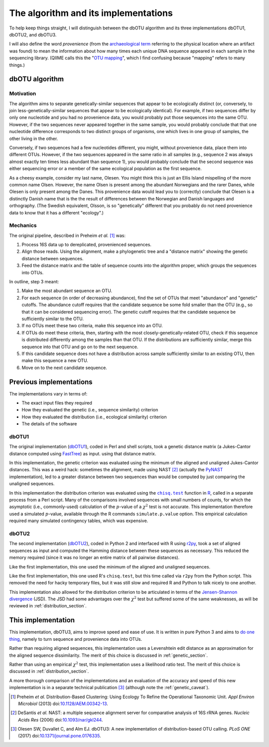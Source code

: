 =====================================
The algorithm and its implementations
=====================================

To help keep things straight, I will distinguish between the dbOTU algorithm
and its three implementations dbOTU1, dbOTU2, and dbOTU3.

I will also define the word *provenience* (from the `archaeological term <https://en.wikipedia.org/wiki/Provenance>`_
referring to the physical location where an artifact was found) to mean the
information about how many times each unique DNA sequence appeared in each
sample in the sequencing library. (QIIME calls this the "`OTU mapping <http://qiime.org/scripts/merge_otu_maps.html>`_",
which I find confusing because "mapping" refers to many things.)

dbOTU algorithm
===============

Motivation
----------

The algorithm aims to separate genetically-similar sequences that appear to be
ecologically distinct (or, conversely, to join less-genetically-similar
sequences that appear to be ecologically identical). For example, if two sequences
differ by only one nucleotide and you had no provenience data, you would
probably put those sequences into the same OTU. However, if the two sequences
never appeared together in the same sample, you would probably conclude that
that one nucleotide difference corresponds to two distinct groups of organisms,
one which lives in one group of samples, the other living in the other.

Conversely, if two sequences had a few nucleotides different, you might, without
provenience data, place them into different OTUs. However, if the two sequences
appeared in the same ratio in all samples (e.g., sequence 2 was always almost
exactly ten times less abundant than sequence 1), you would probably conclude
that the second sequence was either sequencing error or a member of the same
ecological population as the first sequence.

As a cheesy example, consider my last name, Olesen. You might think this is just
an Ellis Island mispelling of the more common name Olsen. However, the name
Olsen is present among the abundant Norwegians and the rarer Danes, while
Olesen is only present among the Danes. This provenience data would lead you
to (correctly) conclude that Olesen is a distinctly Danish name that is the
the result of differences between the Norwegian and Danish languages and
orthography. (The Swedish equivalent, Olsson, is so "genetically" different that
you probably do not need provenience data to know that it has a different
"ecology".)

Mechanics
---------

The original pipeline, described in Preheim *et al.* [#preheim]_ was:

1. Process 16S data up to dereplicated, provenienced sequences.
2. Align those reads. Using the alignment, make a phylogenetic tree and a "distance matrix" showing the genetic distance between sequences.
3. Feed the distance matrix and the table of sequence counts into the algorithm proper, which groups the sequences into OTUs.

In outline, step 3 meant:

1. Make the most abundant sequence an OTU.
2. For each sequence (in order of decreasing abundance), find the set of OTUs that meet "abundance" and "genetic" cutoffs. The abundance cutoff requires that the candidate sequence be some fold smaller than the OTU (e.g., so that it can be considered sequencing error). The genetic cutoff requires that the candidate sequence be sufficiently similar to the OTU.
3. If no OTUs meet these two criteria, make this sequence into an OTU.
4. If OTUs do meet these criteria, then, starting with the most closely-genetically-related OTU, check if this sequence is distributed differently among the samples than that OTU. If the distributions are sufficiently similar, merge this sequence into that OTU and go on to the next sequence.
5. If this candidate sequence does not have a distribution across sample sufficiently similar to an existing OTU, then make this sequence a new OTU.
6. Move on to the next candidate sequence.

Previous implementations
========================

The implementations vary in terms of:

* The exact input files they required
* How they evaluated the genetic (i.e., sequence similarity) criterion
* How they evaluated the distribution (i.e., ecological similarity) criterion
* The details of the software

dbOTU1
------

The original implementation (`dbOTU1 <https://github.com/spacocha/Distribution-based-clustering>`_),
coded in Perl and shell scripts,
took a genetic distance matrix (a Jukes-Cantor distance
computed using FastTree_) as input.
using that distance matrix.

In this implementation, the genetic criterion was evaluated using the
minimum of the aligned and unaligned Jukes-Cantor distances. This was a
weird hack: sometimes the alignment, made using NAST [#nast]_ (actually the
PyNAST_ implementation), led to a greater
distance between two sequences than would be computed by just comparing
the unaligned sequences.

.. _FastTree: http://www.microbesonline.org/fasttree/
.. _PyNAST: http://biocore.github.io/pynast/

In this implementation the distribution criterion was evaluated using
the |chisq-test|_ function in R_,
called in a separate process from a Perl script.
Many of the comparisons involved
sequences with small numbers of counts, for which the asymptotic (i.e., commonly-used)
calculation of the :math:`p`-value of a :math:`\chi^2` test is not accurate. This implementation
therefore used a simulated :math:`p`-value, available through the R
commands ``simulate.p.value`` option. This empirical calculation
required many simulated contingency tables, which was expensive.

.. _R: https://www.r-project.org/about.html
.. |chisq-test| replace:: ``chisq.test``
.. _chisq-test: https://stat.ethz.ch/R-manual/R-devel/library/stats/html/chisq.test.html

dbOTU2
------

The second implementation (`dbOTU2 <https://github.com/spacocha/dbOTUcaller>`_),
coded in Python 2 and interfaced with R using `r2py <http://rpy2.bitbucket.org/>`_,
took a set of aligned sequences as
input and computed the Hamming distance between these sequences as necessary.
This reduced the memory required (since it was no longer an entire matrix of all
pairwise distances).

Like the first implementation, this one used the minimum of the aligned and
unaligned sequences.

Like the first implementation, this one used R's ``chisq.test``, but this time
called via ``r2py`` from the Python script. This removed the need for hacky
temporary files, but it was still slow and required R and Python to talk nicely
to one another.

This implementation also allowed for the distribution criterion to be articulated
in terms of the `Jensen-Shannon divergence <https://en.wikipedia.org/wiki/Jensen%E2%80%93Shannon_divergence>`_
(JSD). The JSD had some advantages over the :math:`\chi^2` test but suffered some
of the same weaknesses, as will be reviewed in :ref:`distribution_section`.


This implementation
===================

This implementation, dbOTU3, aims to improve speed and ease of use. It is written
in pure Python 3 and aims to `do one thing <https://en.wikipedia.org/wiki/Unix_philosophy#Do_One_Thing_and_Do_It_Well>`_,
namely to turn sequence and provenience data into OTUs.

Rather than requiring aligned sequences, this implementation uses a Levenshtein
edit distance as an approximation for the aligned sequence dissimilarity.
The merit of this choice is discussed in :ref:`genetic_section`.

Rather than using an empirical :math:`\chi^2` test, this implementation uses a
likelihood ratio test. The merit of this choice is discussed in
:ref:`distribution_section`.

A more thorough comparison of the implementations and an evaluation of the
accuracy and speed of this new implementation is in a separate technical
publication [#dbotu3]_ (although note the :ref:`genetic_caveat`).


.. [#preheim] Preheim *et al.* Distribution-Based Clustering: Using Ecology To
   Refine the Operational Taxonomic Unit. *Appl Environ Microbiol* (2013)
   doi:`10.1128/AEM.00342-13 <http://dx.doi.org/10.1128/AEM.00342-13>`_.

.. [#nast] DeSantis *et al.* NAST: a multiple sequence alignment server for
   comparative analysis of 16S rRNA genes. *Nucleic Acids Res* (2006)
   doi:`10.1093/nar/gkl244 <https://dx.doi.org/10.1093/nar/gkl244>`_.

.. [#dbotu3] Olesen SW, Duvallet C, and Alm EJ. dbOTU3: A new implementation of
   distribution-based OTU calling. *PLoS ONE* (2017)
   doi:`10.1371/journal.pone.0176335 <http://doi.org/10.1371/journal.pone.0176335>`_.
